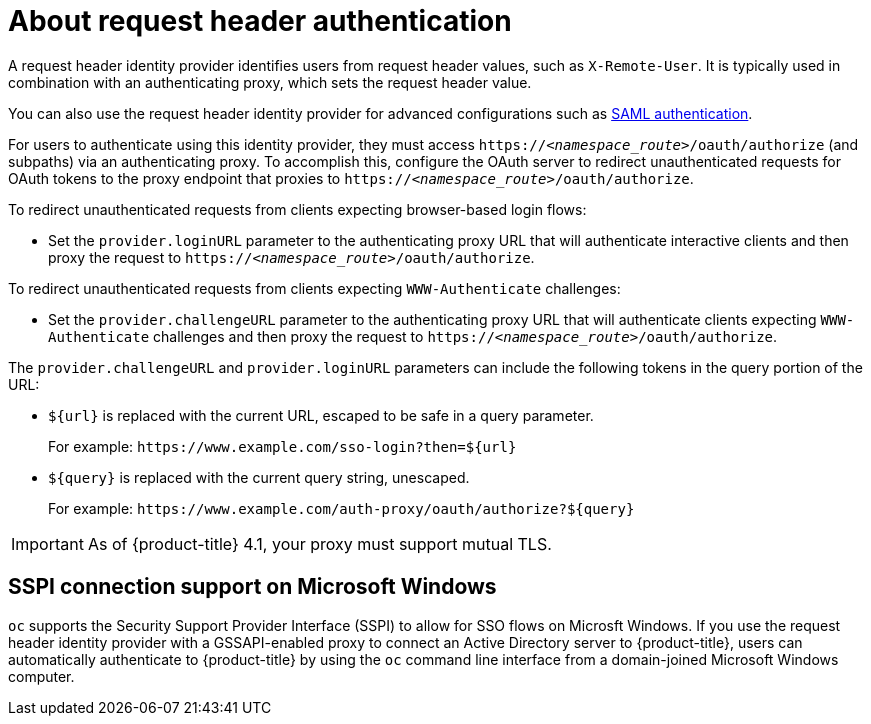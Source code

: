 // Module included in the following assemblies:
//
// * authentication/identity_providers/configuring-request-header-identity-provider.adoc

[id="identity-provider-about-request-header_{context}"]
= About request header authentication

A request header identity provider identifies users from request
header values, such as `X-Remote-User`. It is typically used in combination with
an authenticating proxy, which sets the request header value.

You can also use the request header identity provider for advanced configurations
such as link:https://github.com/openshift/request-header-saml-service-provider[SAML authentication].

For users to authenticate using this identity provider, they must access
`https://_<namespace_route>_/oauth/authorize` (and subpaths) via an authenticating proxy.
To accomplish this, configure the OAuth server to redirect unauthenticated
requests for OAuth tokens to the proxy endpoint that proxies to
`https://_<namespace_route>_/oauth/authorize`.

To redirect unauthenticated requests from clients expecting browser-based login flows:

* Set the `provider.loginURL` parameter to the authenticating proxy URL that
will authenticate interactive clients and then proxy the request to
`https://_<namespace_route>_/oauth/authorize`.

To redirect unauthenticated requests from clients expecting `WWW-Authenticate` challenges:

* Set the `provider.challengeURL` parameter to the authenticating proxy URL that
will authenticate clients expecting `WWW-Authenticate` challenges and then proxy
the request to `https://_<namespace_route>_/oauth/authorize`.

The `provider.challengeURL` and `provider.loginURL` parameters can include
the following tokens in the query portion of the URL:

* `${url}` is replaced with the current URL, escaped to be safe in a query parameter.
+
For example: [x-]`https://www.example.com/sso-login?then=${url}`

* `${query}` is replaced with the current query string, unescaped.
+
For example: [x-]`https://www.example.com/auth-proxy/oauth/authorize?${query}`

[IMPORTANT]
====
As of {product-title} 4.1, your proxy must support mutual TLS.
====

[id="sspi-windows_{context}"]
== SSPI connection support on Microsoft Windows

ifdef::openshift-enterprise[]

[IMPORTANT]
====
Using SSPI connection support on Microsoft Windows is a Technology Preview feature.
Technology Preview features are not supported with Red Hat production service
level agreements (SLAs), might not be functionally complete, and Red Hat does
not recommend to use them for production. These features provide early access to
upcoming product features, enabling customers to test functionality and provide
feedback during the development process.

For more information on Red Hat Technology Preview features support scope, see
https://access.redhat.com/support/offerings/techpreview/.
====

endif::[]

`oc` supports the Security Support Provider Interface (SSPI) to allow for SSO
flows on Microsft Windows. If you use the request header identity provider with a
GSSAPI-enabled proxy to connect an Active Directory server to {product-title},
users can automatically authenticate to {product-title} by using the `oc`  command
line interface from a domain-joined Microsoft Windows computer.
